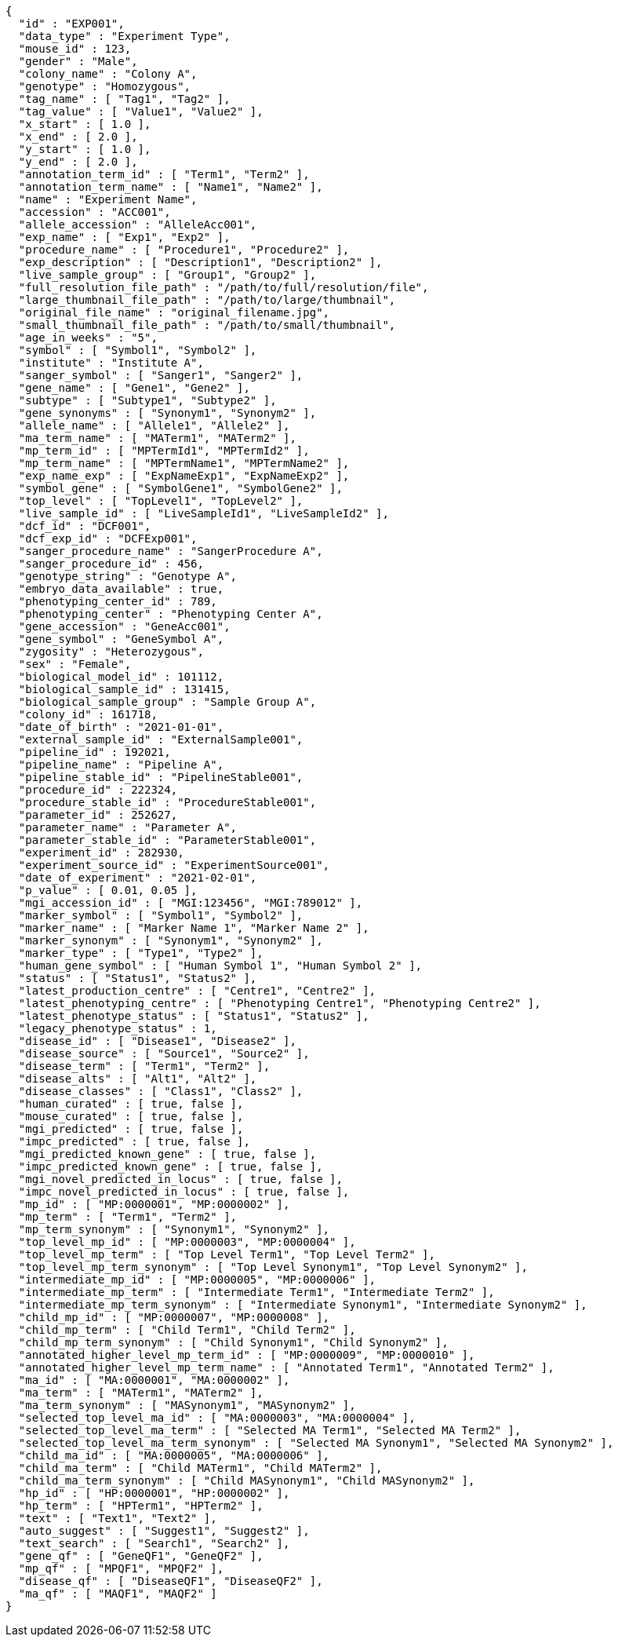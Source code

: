 [source,json,options="nowrap"]
----
{
  "id" : "EXP001",
  "data_type" : "Experiment Type",
  "mouse_id" : 123,
  "gender" : "Male",
  "colony_name" : "Colony A",
  "genotype" : "Homozygous",
  "tag_name" : [ "Tag1", "Tag2" ],
  "tag_value" : [ "Value1", "Value2" ],
  "x_start" : [ 1.0 ],
  "x_end" : [ 2.0 ],
  "y_start" : [ 1.0 ],
  "y_end" : [ 2.0 ],
  "annotation_term_id" : [ "Term1", "Term2" ],
  "annotation_term_name" : [ "Name1", "Name2" ],
  "name" : "Experiment Name",
  "accession" : "ACC001",
  "allele_accession" : "AlleleAcc001",
  "exp_name" : [ "Exp1", "Exp2" ],
  "procedure_name" : [ "Procedure1", "Procedure2" ],
  "exp_description" : [ "Description1", "Description2" ],
  "live_sample_group" : [ "Group1", "Group2" ],
  "full_resolution_file_path" : "/path/to/full/resolution/file",
  "large_thumbnail_file_path" : "/path/to/large/thumbnail",
  "original_file_name" : "original_filename.jpg",
  "small_thumbnail_file_path" : "/path/to/small/thumbnail",
  "age_in_weeks" : "5",
  "symbol" : [ "Symbol1", "Symbol2" ],
  "institute" : "Institute A",
  "sanger_symbol" : [ "Sanger1", "Sanger2" ],
  "gene_name" : [ "Gene1", "Gene2" ],
  "subtype" : [ "Subtype1", "Subtype2" ],
  "gene_synonyms" : [ "Synonym1", "Synonym2" ],
  "allele_name" : [ "Allele1", "Allele2" ],
  "ma_term_name" : [ "MATerm1", "MATerm2" ],
  "mp_term_id" : [ "MPTermId1", "MPTermId2" ],
  "mp_term_name" : [ "MPTermName1", "MPTermName2" ],
  "exp_name_exp" : [ "ExpNameExp1", "ExpNameExp2" ],
  "symbol_gene" : [ "SymbolGene1", "SymbolGene2" ],
  "top_level" : [ "TopLevel1", "TopLevel2" ],
  "live_sample_id" : [ "LiveSampleId1", "LiveSampleId2" ],
  "dcf_id" : "DCF001",
  "dcf_exp_id" : "DCFExp001",
  "sanger_procedure_name" : "SangerProcedure A",
  "sanger_procedure_id" : 456,
  "genotype_string" : "Genotype A",
  "embryo_data_available" : true,
  "phenotyping_center_id" : 789,
  "phenotyping_center" : "Phenotyping Center A",
  "gene_accession" : "GeneAcc001",
  "gene_symbol" : "GeneSymbol A",
  "zygosity" : "Heterozygous",
  "sex" : "Female",
  "biological_model_id" : 101112,
  "biological_sample_id" : 131415,
  "biological_sample_group" : "Sample Group A",
  "colony_id" : 161718,
  "date_of_birth" : "2021-01-01",
  "external_sample_id" : "ExternalSample001",
  "pipeline_id" : 192021,
  "pipeline_name" : "Pipeline A",
  "pipeline_stable_id" : "PipelineStable001",
  "procedure_id" : 222324,
  "procedure_stable_id" : "ProcedureStable001",
  "parameter_id" : 252627,
  "parameter_name" : "Parameter A",
  "parameter_stable_id" : "ParameterStable001",
  "experiment_id" : 282930,
  "experiment_source_id" : "ExperimentSource001",
  "date_of_experiment" : "2021-02-01",
  "p_value" : [ 0.01, 0.05 ],
  "mgi_accession_id" : [ "MGI:123456", "MGI:789012" ],
  "marker_symbol" : [ "Symbol1", "Symbol2" ],
  "marker_name" : [ "Marker Name 1", "Marker Name 2" ],
  "marker_synonym" : [ "Synonym1", "Synonym2" ],
  "marker_type" : [ "Type1", "Type2" ],
  "human_gene_symbol" : [ "Human Symbol 1", "Human Symbol 2" ],
  "status" : [ "Status1", "Status2" ],
  "latest_production_centre" : [ "Centre1", "Centre2" ],
  "latest_phenotyping_centre" : [ "Phenotyping Centre1", "Phenotyping Centre2" ],
  "latest_phenotype_status" : [ "Status1", "Status2" ],
  "legacy_phenotype_status" : 1,
  "disease_id" : [ "Disease1", "Disease2" ],
  "disease_source" : [ "Source1", "Source2" ],
  "disease_term" : [ "Term1", "Term2" ],
  "disease_alts" : [ "Alt1", "Alt2" ],
  "disease_classes" : [ "Class1", "Class2" ],
  "human_curated" : [ true, false ],
  "mouse_curated" : [ true, false ],
  "mgi_predicted" : [ true, false ],
  "impc_predicted" : [ true, false ],
  "mgi_predicted_known_gene" : [ true, false ],
  "impc_predicted_known_gene" : [ true, false ],
  "mgi_novel_predicted_in_locus" : [ true, false ],
  "impc_novel_predicted_in_locus" : [ true, false ],
  "mp_id" : [ "MP:0000001", "MP:0000002" ],
  "mp_term" : [ "Term1", "Term2" ],
  "mp_term_synonym" : [ "Synonym1", "Synonym2" ],
  "top_level_mp_id" : [ "MP:0000003", "MP:0000004" ],
  "top_level_mp_term" : [ "Top Level Term1", "Top Level Term2" ],
  "top_level_mp_term_synonym" : [ "Top Level Synonym1", "Top Level Synonym2" ],
  "intermediate_mp_id" : [ "MP:0000005", "MP:0000006" ],
  "intermediate_mp_term" : [ "Intermediate Term1", "Intermediate Term2" ],
  "intermediate_mp_term_synonym" : [ "Intermediate Synonym1", "Intermediate Synonym2" ],
  "child_mp_id" : [ "MP:0000007", "MP:0000008" ],
  "child_mp_term" : [ "Child Term1", "Child Term2" ],
  "child_mp_term_synonym" : [ "Child Synonym1", "Child Synonym2" ],
  "annotated_higher_level_mp_term_id" : [ "MP:0000009", "MP:0000010" ],
  "annotated_higher_level_mp_term_name" : [ "Annotated Term1", "Annotated Term2" ],
  "ma_id" : [ "MA:0000001", "MA:0000002" ],
  "ma_term" : [ "MATerm1", "MATerm2" ],
  "ma_term_synonym" : [ "MASynonym1", "MASynonym2" ],
  "selected_top_level_ma_id" : [ "MA:0000003", "MA:0000004" ],
  "selected_top_level_ma_term" : [ "Selected MA Term1", "Selected MA Term2" ],
  "selected_top_level_ma_term_synonym" : [ "Selected MA Synonym1", "Selected MA Synonym2" ],
  "child_ma_id" : [ "MA:0000005", "MA:0000006" ],
  "child_ma_term" : [ "Child MATerm1", "Child MATerm2" ],
  "child_ma_term_synonym" : [ "Child MASynonym1", "Child MASynonym2" ],
  "hp_id" : [ "HP:0000001", "HP:0000002" ],
  "hp_term" : [ "HPTerm1", "HPTerm2" ],
  "text" : [ "Text1", "Text2" ],
  "auto_suggest" : [ "Suggest1", "Suggest2" ],
  "text_search" : [ "Search1", "Search2" ],
  "gene_qf" : [ "GeneQF1", "GeneQF2" ],
  "mp_qf" : [ "MPQF1", "MPQF2" ],
  "disease_qf" : [ "DiseaseQF1", "DiseaseQF2" ],
  "ma_qf" : [ "MAQF1", "MAQF2" ]
}
----